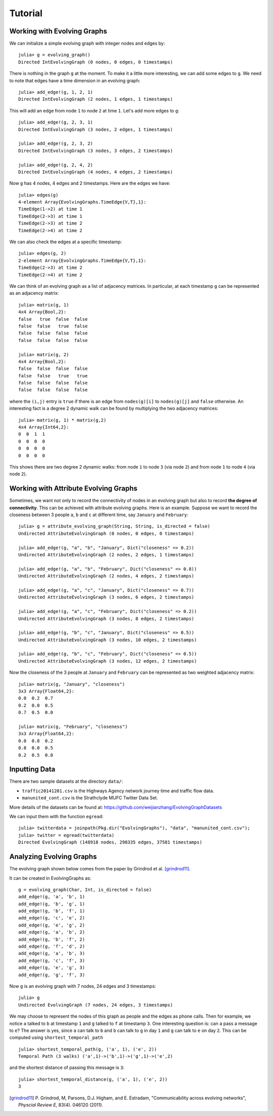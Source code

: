 Tutorial
========

Working with Evolving Graphs
----------------------------

We can initialize a simple evolving graph with integer nodes and edges by::

  julia> g = evolving_graph()
  Directed IntEvolvingGraph (0 nodes, 0 edges, 0 timestamps)

There is nothing in the graph ``g`` at the moment. To make it a little 
more interesting, we can add some edges to ``g``. We need to note that
edges have a time dimension in an evolving graph::

  julia> add_edge!(g, 1, 2, 1) 
  Directed IntEvolvingGraph (2 nodes, 1 edges, 1 timestamps)

This will add an edge from node ``1`` to node ``2`` at time ``1``. 
Let's add more edges to ``g``::

  julia> add_edge!(g, 2, 3, 1)
  Directed IntEvolvingGraph (3 nodes, 2 edges, 1 timestamps)

  julia> add_edge!(g, 2, 3, 2)
  Directed IntEvolvingGraph (3 nodes, 3 edges, 2 timestamps)

  julia> add_edge!(g, 2, 4, 2)
  Directed IntEvolvingGraph (4 nodes, 4 edges, 2 timestamps)

Now ``g`` has 4 nodes, 4 edges and 2 timestamps. Here are the edges we have::

  julia> edges(g)
  4-element Array{EvolvingGraphs.TimeEdge{V,T},1}:
  TimeEdge(1->2) at time 1
  TimeEdge(2->3) at time 1
  TimeEdge(2->3) at time 2
  TimeEdge(2->4) at time 2

We can also check the edges at a specific timestamp::

  julia> edges(g, 2)
  2-element Array{EvolvingGraphs.TimeEdge{V,T},1}:
  TimeEdge(2->3) at time 2
  TimeEdge(2->4) at time 2

We can think of an evolving graph as a list of adjacency matrices. 
In particular, at each timestamp ``g`` can be represented as an adjacency 
matrix::

  julia> matrix(g, 1)
  4x4 Array{Bool,2}:
  false   true  false  false
  false  false   true  false
  false  false  false  false
  false  false  false  false

  julia> matrix(g, 2)
  4x4 Array{Bool,2}:
  false  false  false  false
  false  false   true   true
  false  false  false  false
  false  false  false  false

where the ``(i,j)`` entry is ``true`` if there is an edge from
``nodes(g)[i]`` to ``nodes(g)[j]`` and ``false`` otherwise.  An
interesting fact is a degree 2 dynamic walk can be found by multiplying 
the two adjacency matrices::

  julia> matrix(g, 1) * matrix(g,2)
  4x4 Array{Int64,2}:
  0  0  1  1
  0  0  0  0
  0  0  0  0
  0  0  0  0

This shows there are two degree 2 dynamic walks: from node ``1`` to node ``3`` 
(via node ``2``) and from node ``1`` to node ``4`` (via node ``2``). 
   
Working with Attribute Evolving Graphs
--------------------------------------

Sometimes, we want not only to record the connectivity of nodes in an 
evolving graph but also to record **the degree of connectivity**. This can be 
achieved with attribute evolving graphs. Here is an example. Suppose 
we want to record the closeness between 3 people ``a``, ``b`` and ``c``
at different time, say ``January`` and ``February``::
    
  julia> g = attribute_evolving_graph(String, String, is_directed = false)
  Undirected AttributeEvolvingGraph (0 nodes, 0 edges, 0 timestamps)

  julia> add_edge!(g, "a", "b", "January", Dict("closeness" => 0.2))
  Undirected AttributeEvolvingGraph (2 nodes, 2 edges, 1 timestamps)

  julia> add_edge!(g, "a", "b", "February", Dict("closeness" => 0.8))
  Undirected AttributeEvolvingGraph (2 nodes, 4 edges, 2 timestamps)

  julia> add_edge!(g, "a", "c", "January", Dict("closeness" => 0.7))
  Undirected AttributeEvolvingGraph (3 nodes, 6 edges, 2 timestamps)

  julia> add_edge!(g, "a", "c", "February", Dict("closeness" => 0.2))
  Undirected AttributeEvolvingGraph (3 nodes, 8 edges, 2 timestamps)

  julia> add_edge!(g, "b", "c", "January", Dict("closeness" => 0.5))
  Undirected AttributeEvolvingGraph (3 nodes, 10 edges, 2 timestamps)

  julia> add_edge!(g, "b", "c", "February", Dict("closeness" => 0.5))
  Undirected AttributeEvolvingGraph (3 nodes, 12 edges, 2 timestamps)

Now the closeness of the 3 people at ``January`` and ``February`` can 
be represented as two weighted adjacency matrix::

  julia> matrix(g, "January", "closeness")
  3x3 Array{Float64,2}:
  0.0  0.2  0.7
  0.2  0.0  0.5
  0.7  0.5  0.0

  julia> matrix(g, "February", "closeness")
  3x3 Array{Float64,2}:
  0.0  0.8  0.2
  0.8  0.0  0.5
  0.2  0.5  0.0


Inputting Data 
--------------

There are two sample datasets at the directory ``data/``: 

* ``traffic20141201.csv`` is the Highways Agency network
  journey time and traffic flow data. 

* ``manunited_cont.csv`` is the Strathclyde MUFC Twitter Data Set.

More details of the datasets can be found at: https://github.com/weijianzhang/EvolvingGraphDatasets

We can input them with the function ``egread``::

  julia> twitterdata = joinpath(Pkg.dir("EvolvingGraphs"), "data", "manunited_cont.csv");
  julia> twitter = egread(twitterdata)
  Directed EvolvingGraph (148918 nodes, 298335 edges, 37581 timestamps)


Analyzing Evolving Graphs
-------------------------

The evolving graph shown below comes from the paper by Grindrod et
al. [grindrod11]_. 

.. image:: eg3.png

It can be created in EvolvingGraphs as::
  
  g = evolving_graph(Char, Int, is_directed = false)
  add_edge!(g, 'a', 'b', 1)
  add_edge!(g, 'b', 'g', 1)
  add_edge!(g, 'b', 'f', 1)
  add_edge!(g, 'c', 'e', 2)
  add_edge!(g, 'e', 'g', 2)
  add_edge!(g, 'a', 'b', 2)
  add_edge!(g, 'b', 'f', 2)
  add_edge!(g, 'f', 'd', 2)
  add_edge!(g, 'a', 'b', 3)
  add_edge!(g, 'c', 'f', 3)
  add_edge!(g, 'e', 'g', 3)
  add_edge!(g, 'g', 'f', 3)
  
Now ``g`` is an evolving graph with 7 nodes, 24 edges and 3 timestamps::

  julia> g
  Undirected EvolvingGraph (7 nodes, 24 edges, 3 timestamps)

We may choose to represent the nodes of this graph as people and the edges
as phone calls. Then for example, we notice ``a`` talked to ``b`` at
timestamp ``1`` and ``g`` talked to ``f`` at timestamp ``3``.  One
interesting question is: can ``a`` pass a message to ``e``?
The answer is yes, since ``a`` can talk to ``b`` and ``b`` can talk to
``g`` in day ``1`` and ``g`` can talk to ``e`` on day ``2``. This can
be computed using ``shortest_temporal_path`` ::

  julia> shortest_temporal_path(g, ('a', 1), ('e', 2))
  Temporal Path (3 walks) ('a',1)->('b',1)->('g',1)->('e',2)

and the shortest distance of passing this message is ``3``::

  julia> shortest_temporal_distance(g, ('a', 1), ('e', 2))
  3

.. [grindrod11] P. Grindrod, M, Parsons, D.J. Higham, and E. Estradam, 
	      "Communicability across evolving networks", *Physcial Review E*,
	      83(4). 046120 (2011).
